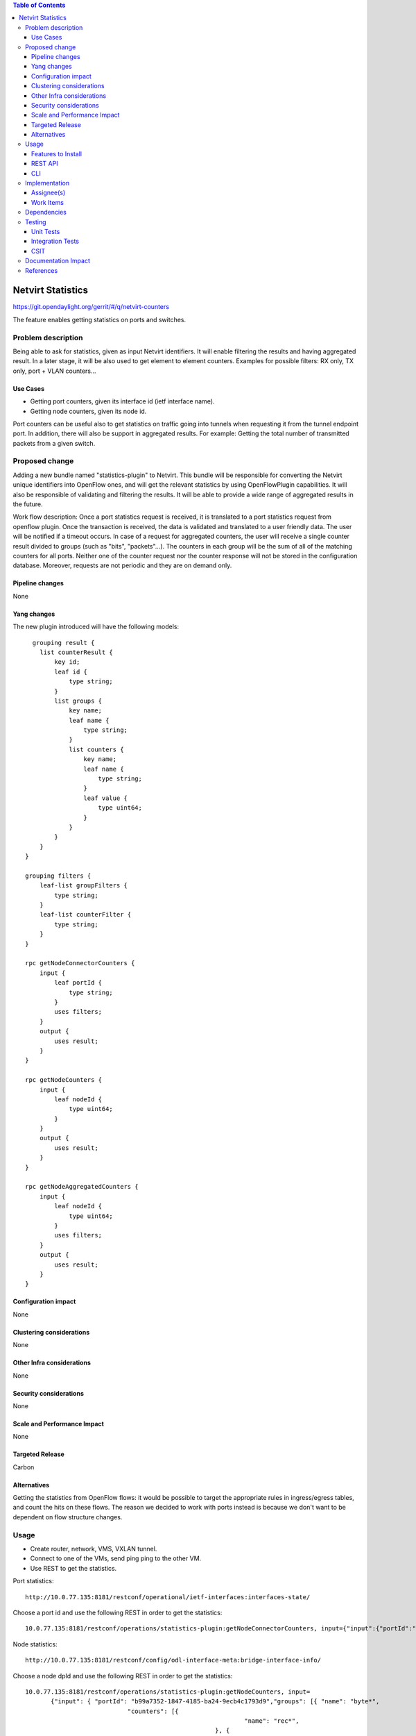.. contents:: Table of Contents
            :depth: 3

=====================
Netvirt Statistics
=====================

https://git.opendaylight.org/gerrit/#/q/netvirt-counters

The feature enables getting statistics on ports and switches.


Problem description
===================

Being able to ask for statistics, given as input Netvirt identifiers.
It will enable filtering the results and having aggregated result.
In a later stage, it will be also used to get element to element counters.
Examples for possible filters: RX only, TX only, port + VLAN counters...

Use Cases
---------

* Getting port counters, given its interface id (ietf interface name).
* Getting node counters, given its node id.

Port counters can be useful also to get statistics on traffic going into tunnels
when requesting it from the tunnel endpoint port.
In addition, there will also be support in aggregated results. For example:
Getting the total number of transmitted packets from a given switch.

Proposed change
===============

Adding a new bundle named "statistics-plugin" to Netvirt.
This bundle will be responsible for converting the Netvirt unique identifiers into OpenFlow ones,
and will get the relevant statistics by using OpenFlowPlugin capabilities.
It will also be responsible of validating and filtering the results.
It will be able to provide a wide range of aggregated results in the future.

Work flow description: Once a port statistics request is received, it is translated to a port statistics request from openflow plugin. Once the transaction is received, the data is validated and translated to a user friendly data. The user will be notified if a timeout occurs.
In case of a request for aggregated counters, the user will receive a single counter result divided to groups (such as "bits", "packets"...). The counters in each group will be the sum of all of the matching counters for all ports.
Neither one of the counter request nor the counter response will not be stored in the configuration database. Moreover, requests are not periodic and they are on demand only.

Pipeline changes
----------------
None

Yang changes
------------
The new plugin introduced will have the following models:
::

      grouping result {
        list counterResult {
            key id;
            leaf id {
                type string;
            }
            list groups {
                key name;
                leaf name {
                    type string;
                }
                list counters {
                    key name;
                    leaf name {
                        type string;
                    }
                    leaf value {
                        type uint64;
                    }
                }
            }
        }
    }

    grouping filters {
        leaf-list groupFilters {
            type string;
        }
        leaf-list counterFilter {
            type string;
        }
    }

    rpc getNodeConnectorCounters {
        input {
            leaf portId {
                type string;
            }
            uses filters;
        }
        output {
            uses result;
        }
    }

    rpc getNodeCounters {
        input {
            leaf nodeId {
                type uint64;
            }
        }
        output {
            uses result;
        }
    }

    rpc getNodeAggregatedCounters {
        input {
            leaf nodeId {
                type uint64;
            }
            uses filters;
        }
        output {
            uses result;
        }
    }


Configuration impact
---------------------
None

Clustering considerations
-------------------------
None

Other Infra considerations
--------------------------
None

Security considerations
-----------------------
None

Scale and Performance Impact
----------------------------
None

Targeted Release
-----------------
Carbon

Alternatives
------------
Getting the statistics from OpenFlow flows: it would be possible to target the appropriate rules in ingress/egress tables, and count the hits on these flows. The reason we decided to work with ports instead is because we don't want to be dependent on flow structure changes.

Usage
=====
* Create router, network, VMS, VXLAN tunnel.
* Connect to one of the VMs, send ping ping to the other VM.
* Use REST to get the statistics.

Port statistics:

::

    http://10.0.77.135:8181/restconf/operational/ietf-interfaces:interfaces-state/

Choose a port id and use the following REST in order to get the statistics:

::

    10.0.77.135:8181/restconf/operations/statistics-plugin:getNodeConnectorCounters, input={"input":{"portId":"b99a7352-1847-4185-ba24-9ecb4c1793d9"}}, headers={Authorization=Basic YWRtaW46YWRtaW4=, Cache-Control=no-cache, Content-Type=application/json}]


Node statistics:

::

    http://10.0.77.135:8181/restconf/config/odl-interface-meta:bridge-interface-info/

Choose a node dpId and use the following REST in order to get the statistics:

::

    10.0.77.135:8181/restconf/operations/statistics-plugin:getNodeCounters, input=
           {"input": { "portId": "b99a7352-1847-4185-ba24-9ecb4c1793d9","groups": [{ "name": "byte*",
                                "counters": [{
                                                                "name": "rec*",
                                                        }, {
                                                                "name": "transmitted*",
                                                        }]
                                        }]
            }},
    headers={Authorization=Basic YWRtaW46YWRtaW4=, Cache-Control=no-cache, Content-Type=application/json}]

::

    10.0.77.135:8181/restconf/operations/statistics-plugin:getNodeAggregatedCounters, input=
           {"input": { "portId": "b99a7352-1847-4185-ba24-9ecb4c1793d9","groups": [{ "name": "byte*",
                                "counters": [{
                                                                "name": "rec*",
                                                        }, {
                                                                "name": "transmitted*",
                                                        }]
                                        }]
            }},
    headers={Authorization=Basic YWRtaW46YWRtaW4=, Cache-Control=no-cache, Content-Type=application/json}]

Example for a filtered request:

::

    10.0.77.135:8181/restconf/operations/statistics-plugin:getPortCounters, input={"input": {"portId":"b99a7352-1847-4185-ba24-9ecb4c1793d9"} }, headers={Authorization=Basic YWRtaW46YWRtaW4=, Cache-Control=no-cache, Content-Type=application/json}]

An example for node connector counters result:

::

    {
  "output": {
    "counterResult": [
      {
        "id": "openflow:194097926788804:5",
        "groups": [
          {
            "name": "Duration",
            "counters": [
              {
                "name": "durationNanoSecondCount",
                "value": 471000000
              },
              {
                "name": "durationSecondCount",
                "value": 693554
              }
            ]
          },
          {
            "name": "Bytes",
            "counters": [
              {
                "name": "bytesReceivedCount",
                "value": 1455
              },
              {
                "name": "bytesTransmittedCount",
                "value": 14151299
              }
            ]
          },
          {
            "name": "Packets",
            "counters": [
              {
                "name": "packetsReceivedCount",
                "value": 9
              },
              {
                "name": "packetsTransmittedCount",
                "value": 9
              }
            ]
          }
        ]
      }
    ]
  }
 }

An example for node counters result:

::

    {
  "output": {
    "counterResult": [
      {
        "id": "openflow:194097926788804:3",
        "groups": [
          {
            "name": "Duration",
            "counters": [
              {
                "name": "durationNanoSecondCount",
                "value": 43000000
              },
              {
                "name": "durationSecondCount",
                "value": 694674
              }
            ]
          },
          {
            "name": "Bytes",
            "counters": [
              {
                "name": "bytesReceivedCount",
                "value": 0
              },
              {
                "name": "bytesTransmittedCount",
                "value": 648
              }
            ]
          },
          {
            "name": "Packets",
            "counters": [
              {
                "name": "packetsReceivedCount",
                "value": 0
              },
              {
                "name": "packetsTransmittedCount",
                "value": 0
              }
            ]
          }
        ]
      },
      {
        "id": "openflow:194097926788804:2",
        "groups": [
          {
            "name": "Duration",
            "counters": [
              {
                "name": "durationNanoSecondCount",
                "value": 882000000
              },
              {
                "name": "durationSecondCount",
                "value": 698578
              }
            ]
          },
          {
            "name": "Bytes",
            "counters": [
              {
                "name": "bytesReceivedCount",
                "value": 0
              },
              {
                "name": "bytesTransmittedCount",
                "value": 648
              }
            ]
          },
          {
            "name": "Packets",
            "counters": [
              {
                "name": "packetsReceivedCount",
                "value": 0
              },
              {
                "name": "packetsTransmittedCount",
                "value": 0
              }
            ]
          }
        ]
      },
      {
        "id": "openflow:194097926788804:1",
        "groups": [
          {
            "name": "Duration",
            "counters": [
              {
                "name": "durationNanoSecondCount",
                "value": 978000000
              },
              {
                "name": "durationSecondCount",
                "value": 698627
              }
            ]
          },
          {
            "name": "Bytes",
            "counters": [
              {
                "name": "bytesReceivedCount",
                "value": 6896336558
              },
              {
                "name": "bytesTransmittedCount",
                "value": 161078765
              }
            ]
          },
          {
            "name": "Packets",
            "counters": [
              {
                "name": "packetsReceivedCount",
                "value": 35644913
              },
              {
                "name": "packetsTransmittedCount",
                "value": 35644913
              }
            ]
          }
        ]
      },
      {
        "id": "openflow:194097926788804:LOCAL",
        "groups": [
          {
            "name": "Duration",
            "counters": [
              {
                "name": "durationNanoSecondCount",
                "value": 339000000
              },
              {
                "name": "durationSecondCount",
                "value": 698628
              }
            ]
          },
          {
            "name": "Bytes",
            "counters": [
              {
                "name": "bytesReceivedCount",
                "value": 0
              },
              {
                "name": "bytesTransmittedCount",
                "value": 0
              }
            ]
          },
          {
            "name": "Packets",
            "counters": [
              {
                "name": "packetsReceivedCount",
                "value": 0
              },
              {
                "name": "packetsTransmittedCount",
                "value": 0
              }
            ]
          }
        ]
      },
      {
        "id": "openflow:194097926788804:5",
        "groups": [
          {
            "name": "Duration",
            "counters": [
              {
                "name": "durationNanoSecondCount",
                "value": 787000000
              },
              {
                "name": "durationSecondCount",
                "value": 693545
              }
            ]
          },
          {
            "name": "Bytes",
            "counters": [
              {
                "name": "bytesReceivedCount",
                "value": 1455
              },
              {
                "name": "bytesTransmittedCount",
                "value": 14151073
              }
            ]
          },
          {
            "name": "Packets",
            "counters": [
              {
                "name": "packetsReceivedCount",
                "value": 9
              },
              {
                "name": "packetsTransmittedCount",
                "value": 9
              }
            ]
          }
        ]
      }
    ]
  }
 }

Features to Install
-------------------
odl-netvirt-openflowplugin-genius-openstack


REST API
--------

CLI
---

Implementation
==============

Assignee(s)
-----------

Primary assignee:
  Guy Regev <guy.regev@hpe.com>

Other contributors:
  TBD


Work Items
----------
https://trello.com/c/ZdoLQWoV/126-netvirt-statistics

* Support port counters.
* Support node counters.
* Support aggregated results.
* Support filters on results.

Dependencies
============
* Genius
* OpenFlow Plugin
* Infrautils


Testing
=======
Capture details of testing that will need to be added.

Unit Tests
----------

Integration Tests
-----------------

CSIT
----

Documentation Impact
====================

References
==========

.. note::

  This template was derived from [2], and has been modified to support our project.

  This work is licensed under a Creative Commons Attribution 3.0 Unported License.
  http://creativecommons.org/licenses/by/3.0/legalcode


